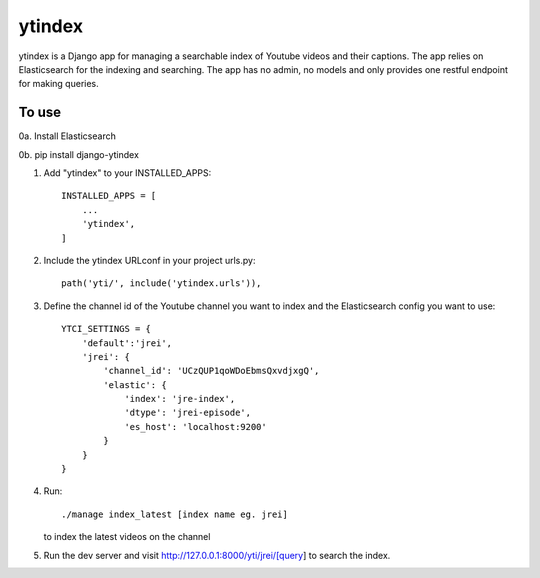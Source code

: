 =====
ytindex
=====

ytindex is a Django app for managing a searchable index of Youtube videos and
their captions. The app relies on Elasticsearch for the indexing and searching.
The app has no admin, no models and only provides one restful endpoint for
making queries.

To use
-----------
0a. Install Elasticsearch

0b. pip install django-ytindex

1. Add "ytindex" to your INSTALLED_APPS::

    INSTALLED_APPS = [
        ...
        'ytindex',
    ]

2. Include the ytindex URLconf in your project urls.py::

    path('yti/', include('ytindex.urls')),

3. Define the channel id of the Youtube channel you want to index and the
   Elasticsearch config you want to use::

     YTCI_SETTINGS = {
         'default':'jrei',
         'jrei': {
             'channel_id': 'UCzQUP1qoWDoEbmsQxvdjxgQ',
             'elastic': {
                 'index': 'jre-index',
                 'dtype': 'jrei-episode',
                 'es_host': 'localhost:9200'
             }
         }
     }

4. Run::

      ./manage index_latest [index name eg. jrei]

   to index the latest videos on the channel

5. Run the dev server and visit http://127.0.0.1:8000/yti/jrei/[query] to search the index.
